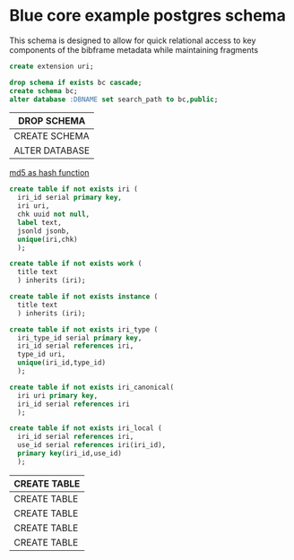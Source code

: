 * Blue core example postgres schema
#+PROPERTY: header-args:sql :engine postgresql :cmdline "service=bluecore" :tangle yes

  This schema is designed to allow for quick relational access to key components
  of the bibframe metadata while maintaining fragments

  #+begin_src sql
    create extension uri;
  #+end_src

    #+begin_src sql
    drop schema if exists bc cascade;
    create schema bc;
    alter database :DBNAME set search_path to bc,public;
  #+end_src

  #+RESULTS:
  | DROP SCHEMA    |
  |----------------|
  | CREATE SCHEMA  |
  | ALTER DATABASE |


  [[https://dba.stackexchange.com/questions/115271/what-is-the-optimal-data-type-for-an-md5-field][md5 as hash function]]

  #+begin_src sql
    create table if not exists iri (
      iri_id serial primary key,
      iri uri,
      chk uuid not null,
      label text,
      jsonld jsonb,
      unique(iri,chk)
      );

    create table if not exists work (
      title text
      ) inherits (iri);

    create table if not exists instance (
      title text
      ) inherits (iri);

    create table if not exists iri_type (
      iri_type_id serial primary key,
      iri_id serial references iri,
      type_id uri,
      unique(iri_id,type_id)
      );

    create table if not exists iri_canonical(
      iri uri primary key,
      iri_id serial references iri
      );

    create table if not exists iri_local (
      iri_id serial references iri,
      use_id serial references iri(iri_id),
      primary key(iri_id,use_id)
      );

  #+end_src

  #+RESULTS:
  | CREATE TABLE |
  |--------------|
  | CREATE TABLE |
  | CREATE TABLE |
  | CREATE TABLE |
  | CREATE TABLE |
